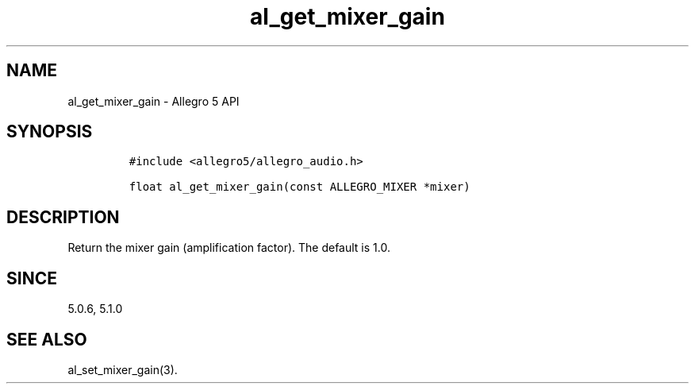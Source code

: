 .\" Automatically generated by Pandoc 3.1.3
.\"
.\" Define V font for inline verbatim, using C font in formats
.\" that render this, and otherwise B font.
.ie "\f[CB]x\f[]"x" \{\
. ftr V B
. ftr VI BI
. ftr VB B
. ftr VBI BI
.\}
.el \{\
. ftr V CR
. ftr VI CI
. ftr VB CB
. ftr VBI CBI
.\}
.TH "al_get_mixer_gain" "3" "" "Allegro reference manual" ""
.hy
.SH NAME
.PP
al_get_mixer_gain - Allegro 5 API
.SH SYNOPSIS
.IP
.nf
\f[C]
#include <allegro5/allegro_audio.h>

float al_get_mixer_gain(const ALLEGRO_MIXER *mixer)
\f[R]
.fi
.SH DESCRIPTION
.PP
Return the mixer gain (amplification factor).
The default is 1.0.
.SH SINCE
.PP
5.0.6, 5.1.0
.SH SEE ALSO
.PP
al_set_mixer_gain(3).
